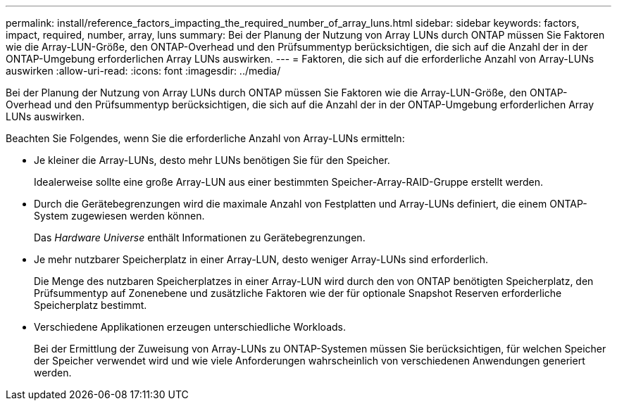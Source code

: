 ---
permalink: install/reference_factors_impacting_the_required_number_of_array_luns.html 
sidebar: sidebar 
keywords: factors, impact, required, number, array, luns 
summary: Bei der Planung der Nutzung von Array LUNs durch ONTAP müssen Sie Faktoren wie die Array-LUN-Größe, den ONTAP-Overhead und den Prüfsummentyp berücksichtigen, die sich auf die Anzahl der in der ONTAP-Umgebung erforderlichen Array LUNs auswirken. 
---
= Faktoren, die sich auf die erforderliche Anzahl von Array-LUNs auswirken
:allow-uri-read: 
:icons: font
:imagesdir: ../media/


[role="lead"]
Bei der Planung der Nutzung von Array LUNs durch ONTAP müssen Sie Faktoren wie die Array-LUN-Größe, den ONTAP-Overhead und den Prüfsummentyp berücksichtigen, die sich auf die Anzahl der in der ONTAP-Umgebung erforderlichen Array LUNs auswirken.

Beachten Sie Folgendes, wenn Sie die erforderliche Anzahl von Array-LUNs ermitteln:

* Je kleiner die Array-LUNs, desto mehr LUNs benötigen Sie für den Speicher.
+
Idealerweise sollte eine große Array-LUN aus einer bestimmten Speicher-Array-RAID-Gruppe erstellt werden.

* Durch die Gerätebegrenzungen wird die maximale Anzahl von Festplatten und Array-LUNs definiert, die einem ONTAP-System zugewiesen werden können.
+
Das _Hardware Universe_ enthält Informationen zu Gerätebegrenzungen.

* Je mehr nutzbarer Speicherplatz in einer Array-LUN, desto weniger Array-LUNs sind erforderlich.
+
Die Menge des nutzbaren Speicherplatzes in einer Array-LUN wird durch den von ONTAP benötigten Speicherplatz, den Prüfsummentyp auf Zonenebene und zusätzliche Faktoren wie der für optionale Snapshot Reserven erforderliche Speicherplatz bestimmt.

* Verschiedene Applikationen erzeugen unterschiedliche Workloads.
+
Bei der Ermittlung der Zuweisung von Array-LUNs zu ONTAP-Systemen müssen Sie berücksichtigen, für welchen Speicher der Speicher verwendet wird und wie viele Anforderungen wahrscheinlich von verschiedenen Anwendungen generiert werden.



